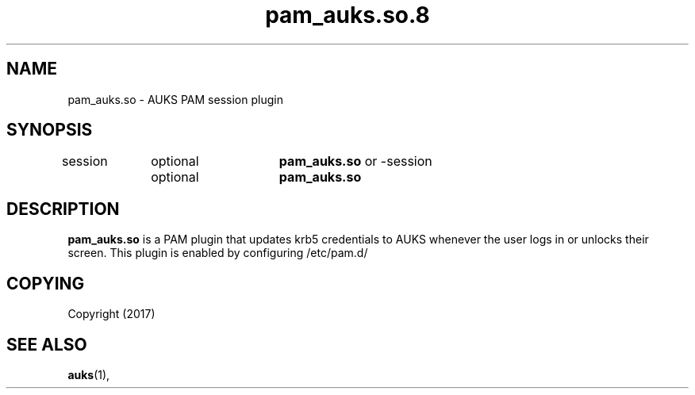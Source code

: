 .TH "pam_auks.so.8" "Jun 2017" "David Johnson" "pam_auks.so"

.SH "NAME"
pam_auks.so \- AUKS PAM session plugin

.SH "SYNOPSIS"
session	optional	\fBpam_auks.so\fR
or
-session	optional	\fBpam_auks.so\fR

\fB
.SH "DESCRIPTION"

.LP
\fBpam_auks.so\fR is a PAM plugin that updates krb5 credentials 
to AUKS whenever the user logs in or unlocks their screen.
This plugin is enabled by configuring /etc/pam.d/

.SH "COPYING"
.LP
Copyright  (2017)
.br

.SH "SEE ALSO"
.BR auks (1),

